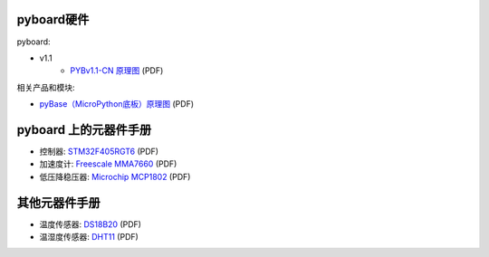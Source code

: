 pyboard硬件
--------------------

pyboard:

* v1.1
    * `PYBv1.1-CN 原理图 <http://bbs.01studio.org/micropython/sch/pyBoard_v1.1-CN_Sch.pdf>`_ (PDF)

相关产品和模块:

* `pyBase（MicroPython底板）原理图 <http://bbs.01studio.org/micropython/sch/pyBase.pdf>`_ (PDF)

pyboard 上的元器件手册
--------------------------------------------

* 控制器: `STM32F405RGT6 <http://bbs.01studio.org/micropython/datasheet/STM32F405RGT6.pdf>`_ (PDF)
* 加速度计: `Freescale MMA7660 <http://bbs.01studio.org/micropython/datasheet/MMA7660FC.pdf>`_ (PDF)
* 低压降稳压器: `Microchip MCP1802 <http://bbs.01studio.org/micropython/datasheet/MCP1802-22053C.pdf>`_ (PDF)

其他元器件手册
-------------------------------

* 温度传感器: `DS18B20 <http://bbs.01studio.org/micropython/datasheet/DS18B20.pdf>`_ (PDF)
* 温湿度传感器: `DHT11 <http://bbs.01studio.org/micropython/datasheet/DHT11_Chinese.pdf>`_ (PDF)
